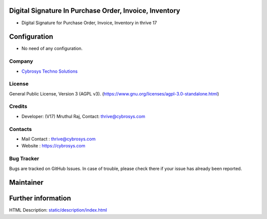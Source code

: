 .. image:: https://img.shields.io/badge/license-AGPL--3-blue.svg
    :target: https://www.gnu.org/licenses/agpl-3.0-standalone.html
    :alt: License: AGPL-3

Digital Signature In Purchase Order, Invoice, Inventory
=======================================================
* Digital Signature for Purchase Order, Invoice, Inventory in thrive 17

Configuration
=============
* No need of any configuration.

Company
-------
* `Cybrosys Techno Solutions <https://cybrosys.com/>`__

License
-------
General Public License, Version 3 (AGPL v3).
(https://www.gnu.org/licenses/agpl-3.0-standalone.html)

Credits
-------
* Developer: (V17) Mruthul Raj, Contact: thrive@cybrosys.com

Contacts
--------
* Mail Contact : thrive@cybrosys.com
* Website : https://cybrosys.com

Bug Tracker
-----------
Bugs are tracked on GitHub Issues. In case of trouble, please check there if
your issue has already been reported.

Maintainer
==========
.. image:: https://cybrosys.com/images/logo.png
   :target: https://cybrosys.com

Further information
===================
HTML Description: `<static/description/index.html>`__
